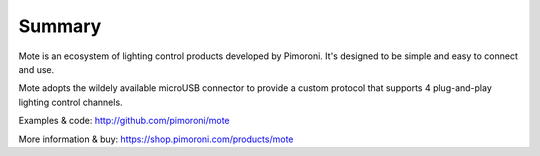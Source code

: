 Summary
=======

Mote is an ecosystem of lighting control products developed by Pimoroni. It's designed to be simple and easy to connect and use.

Mote adopts the wildely available microUSB connector to provide a custom protocol that supports 4 plug-and-play lighting control channels.

Examples & code: http://github.com/pimoroni/mote

More information & buy: https://shop.pimoroni.com/products/mote